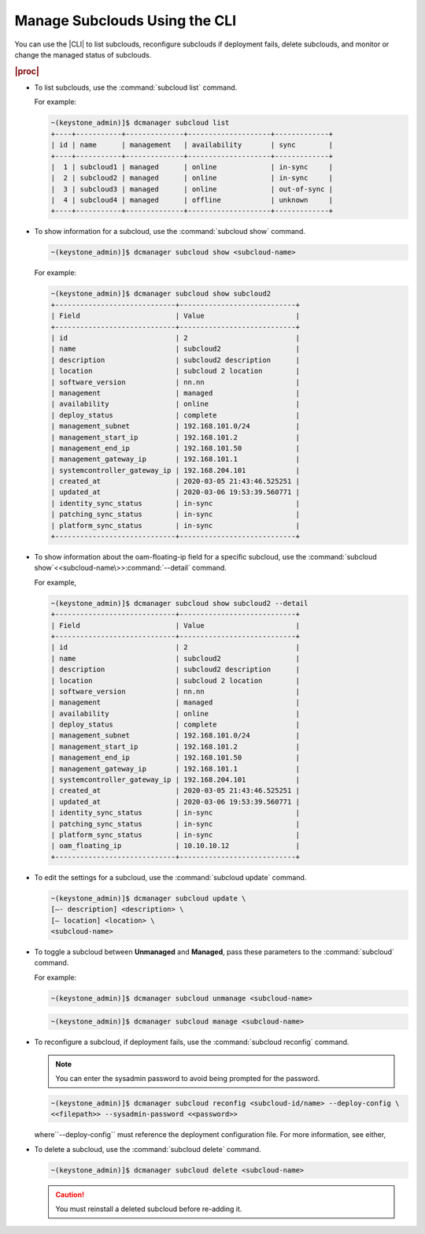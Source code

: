 
.. rrh1558616429378
.. _managing-subclouds-using-the-cli:

==============================
Manage Subclouds Using the CLI
==============================

You can use the |CLI| to list subclouds, reconfigure subclouds if deployment
fails, delete subclouds, and monitor or change the managed status of subclouds.

.. rubric:: |proc|

.. _managing-subclouds-using-the-cli-steps-unordered-r4m-2w5-5cb:

-   To list subclouds, use the :command:`subcloud list` command.

    For example:

    .. code-block:: none

        ~(keystone_admin)]$ dcmanager subcloud list
        +----+-----------+--------------+--------------------+-------------+
        | id | name      | management   | availability       | sync        |
        +----+-----------+--------------+--------------------+-------------+
        |  1 | subcloud1 | managed      | online             | in-sync     |
        |  2 | subcloud2 | managed      | online             | in-sync     |
        |  3 | subcloud3 | managed      | online             | out-of-sync |
        |  4 | subcloud4 | managed      | offline            | unknown     |
        +----+-----------+--------------+--------------------+-------------+


-   To show information for a subcloud, use the :command:`subcloud show` command.

    .. code-block:: none

        ~(keystone_admin)]$ dcmanager subcloud show <subcloud-name>


    For example:

    .. code-block:: none

        ~(keystone_admin)]$ dcmanager subcloud show subcloud2
        +-----------------------------+----------------------------+
        | Field                       | Value                      |
        +-----------------------------+----------------------------+
        | id                          | 2                          |
        | name                        | subcloud2                  |
        | description                 | subcloud2 description      |
        | location                    | subcloud 2 location        |
        | software_version            | nn.nn                      |
        | management                  | managed                    |
        | availability                | online                     |
        | deploy_status               | complete                   |
        | management_subnet           | 192.168.101.0/24           |
        | management_start_ip         | 192.168.101.2              |
        | management_end_ip           | 192.168.101.50             |
        | management_gateway_ip       | 192.168.101.1              |
        | systemcontroller_gateway_ip | 192.168.204.101            |
        | created_at                  | 2020-03-05 21:43:46.525251 |
        | updated_at                  | 2020-03-06 19:53:39.560771 |
        | identity_sync_status        | in-sync                    |
        | patching_sync_status        | in-sync                    |
        | platform_sync_status        | in-sync                    |
        +-----------------------------+----------------------------+


-   To show information about the oam-floating-ip field for a specific
    subcloud, use the :command:`subcloud
    show`<<subcloud-name\>>:command:`--detail` command.

    For example,

    .. code-block:: none

        ~(keystone_admin)]$ dcmanager subcloud show subcloud2 --detail
        +-----------------------------+----------------------------+
        | Field                       | Value                      |
        +-----------------------------+----------------------------+
        | id                          | 2                          |
        | name                        | subcloud2                  |
        | description                 | subcloud2 description      |
        | location                    | subcloud 2 location        |
        | software_version            | nn.nn                      |
        | management                  | managed                    |
        | availability                | online                     |
        | deploy_status               | complete                   |
        | management_subnet           | 192.168.101.0/24           |
        | management_start_ip         | 192.168.101.2              |
        | management_end_ip           | 192.168.101.50             |
        | management_gateway_ip       | 192.168.101.1              |
        | systemcontroller_gateway_ip | 192.168.204.101            |
        | created_at                  | 2020-03-05 21:43:46.525251 |
        | updated_at                  | 2020-03-06 19:53:39.560771 |
        | identity_sync_status        | in-sync                    |
        | patching_sync_status        | in-sync                    |
        | platform_sync_status        | in-sync                    |
        | oam_floating_ip             | 10.10.10.12                |
        +-----------------------------+----------------------------+


-   To edit the settings for a subcloud, use the :command:`subcloud update`
    command.

    .. code-block:: none

        ~(keystone_admin)]$ dcmanager subcloud update \
        [–- description] <description> \
        [– location] <location> \
        <subcloud-name>


-   To toggle a subcloud between **Unmanaged** and **Managed**, pass these
    parameters to the :command:`subcloud` command.

    For example:

    .. code-block:: none

        ~(keystone_admin)]$ dcmanager subcloud unmanage <subcloud-name>


    .. code-block:: none

        ~(keystone_admin)]$ dcmanager subcloud manage <subcloud-name>


-   To reconfigure a subcloud, if deployment fails, use the :command:`subcloud reconfig` command.

    .. note::
        You can enter the sysadmin password to avoid being prompted for the password.

    .. code-block:: none

        ~(keystone_admin)]$ dcmanager subcloud reconfig <subcloud-id/name> --deploy-config \
        <<filepath>> --sysadmin-password <<password>>


    where``--deploy-config`` must reference the deployment configuration file.
    For more information, see either,

.. xbooklink |inst-doc|: :ref:`The
    Deployment Manager <the-deployment-manager>` or |inst-doc|:
    :ref:`Deployment Manager Examples <deployment-manager-examples>` for more
    information on how to generate the file.

    .. note::

        The subcloud can be managed only if the deploy status is 'complete'.

    Run the following command to manage the subcloud:

    .. code-block:: none

        ~(keystone_admin)]$ dcmanager subcloud manage <subcloud-id/name>


-   To delete a subcloud, use the :command:`subcloud delete` command.

    .. code-block:: none

        ~(keystone_admin)]$ dcmanager subcloud delete <subcloud-name>


    .. caution::

        You must reinstall a deleted subcloud before re-adding it.


